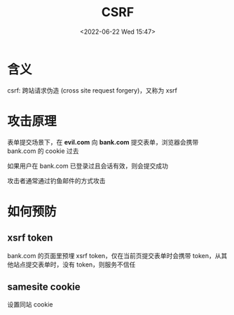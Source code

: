 #+TITLE: CSRF
#+DATE:<2022-06-22 Wed 15:47>
#+FILETAGS: security

* 含义

csrf: 跨站请求伪造 (cross site request forgery)，又称为 xsrf

* 攻击原理

表单提交场景下，在 *evil.com* 向 *bank.com* 提交表单，浏览器会携带 bank.com 的 cookie 过去

如果用户在 bank.com 已登录过且会话有效，则会提交成功

攻击者通常通过钓鱼邮件的方式攻击

[[file:cookie-xsrf.svg]]

* 如何预防

** xsrf token

bank.com 的页面里预埋 xsrf token，仅在当前页提交表单时会携带 token，从其他站点提交表单时，没有 token，则服务不信任

** samesite cookie

设置同站 cookie
